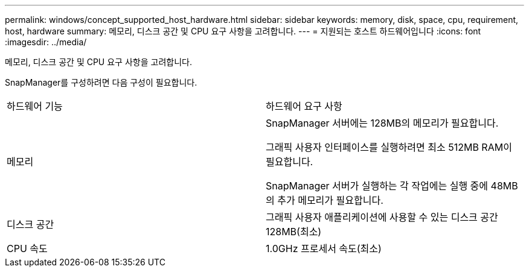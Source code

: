 ---
permalink: windows/concept_supported_host_hardware.html 
sidebar: sidebar 
keywords: memory, disk, space, cpu, requirement, host, hardware 
summary: 메모리, 디스크 공간 및 CPU 요구 사항을 고려합니다. 
---
= 지원되는 호스트 하드웨어입니다
:icons: font
:imagesdir: ../media/


[role="lead"]
메모리, 디스크 공간 및 CPU 요구 사항을 고려합니다.

SnapManager를 구성하려면 다음 구성이 필요합니다.

|===


| 하드웨어 기능 | 하드웨어 요구 사항 


 a| 
메모리
 a| 
SnapManager 서버에는 128MB의 메모리가 필요합니다.

그래픽 사용자 인터페이스를 실행하려면 최소 512MB RAM이 필요합니다.

SnapManager 서버가 실행하는 각 작업에는 실행 중에 48MB의 추가 메모리가 필요합니다.



 a| 
디스크 공간
 a| 
그래픽 사용자 애플리케이션에 사용할 수 있는 디스크 공간 128MB(최소)



 a| 
CPU 속도
 a| 
1.0GHz 프로세서 속도(최소)

|===